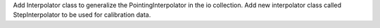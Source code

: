 Add Interpolator class to generalize the PointingInterpolator in the io collection.
Add new interpolator class called StepInterpolator to be used for calibration data.
